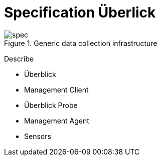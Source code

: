 :imagesdir: images

= Specification Überlick

.Generic data collection infrastructure
image::spec.png[]

Describe

* Überblick
* Management Client
* Überblick Probe
* Management Agent
* Sensors
